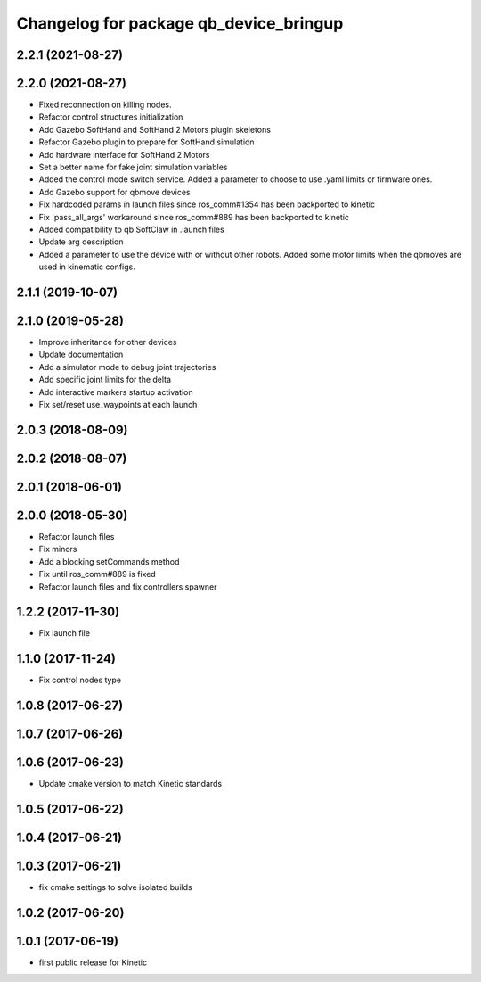 ^^^^^^^^^^^^^^^^^^^^^^^^^^^^^^^^^^^^^^^
Changelog for package qb_device_bringup
^^^^^^^^^^^^^^^^^^^^^^^^^^^^^^^^^^^^^^^

2.2.1 (2021-08-27)
------------------

2.2.0 (2021-08-27)
------------------
* Fixed reconnection on killing nodes.
* Refactor control structures initialization
* Add Gazebo SoftHand and SoftHand 2 Motors plugin skeletons
* Refactor Gazebo plugin to prepare for SoftHand simulation
* Add hardware interface for SoftHand 2 Motors
* Set a better name for fake joint simulation variables
* Added the control mode switch service. Added a parameter to choose to use .yaml limits or firmware ones.
* Add Gazebo support for qbmove devices
* Fix hardcoded params in launch files since ros_comm#1354 has been backported to kinetic
* Fix 'pass_all_args' workaround since ros_comm#889 has been backported to kinetic
* Added compatibility to qb SoftClaw in .launch files
* Update arg description
* Added a parameter to use the device with or without other robots. Added some motor limits when the qbmoves are used in kinematic configs.

2.1.1 (2019-10-07)
------------------

2.1.0 (2019-05-28)
------------------
* Improve inheritance for other devices
* Update documentation
* Add a simulator mode to debug joint trajectories
* Add specific joint limits for the delta
* Add interactive markers startup activation
* Fix set/reset use_waypoints at each launch

2.0.3 (2018-08-09)
------------------

2.0.2 (2018-08-07)
------------------

2.0.1 (2018-06-01)
------------------

2.0.0 (2018-05-30)
------------------
* Refactor launch files
* Fix minors
* Add a blocking setCommands method
* Fix until ros_comm#889 is fixed
* Refactor launch files and fix controllers spawner

1.2.2 (2017-11-30)
------------------
* Fix launch file

1.1.0 (2017-11-24)
------------------
* Fix control nodes type

1.0.8 (2017-06-27)
------------------

1.0.7 (2017-06-26)
------------------

1.0.6 (2017-06-23)
------------------
* Update cmake version to match Kinetic standards

1.0.5 (2017-06-22)
------------------

1.0.4 (2017-06-21)
------------------

1.0.3 (2017-06-21)
------------------
* fix cmake settings to solve isolated builds

1.0.2 (2017-06-20)
------------------

1.0.1 (2017-06-19)
------------------
* first public release for Kinetic

